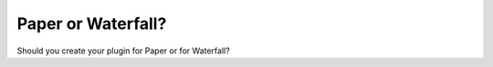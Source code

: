 ===================
Paper or Waterfall?
===================

Should you create your plugin for Paper or for Waterfall?